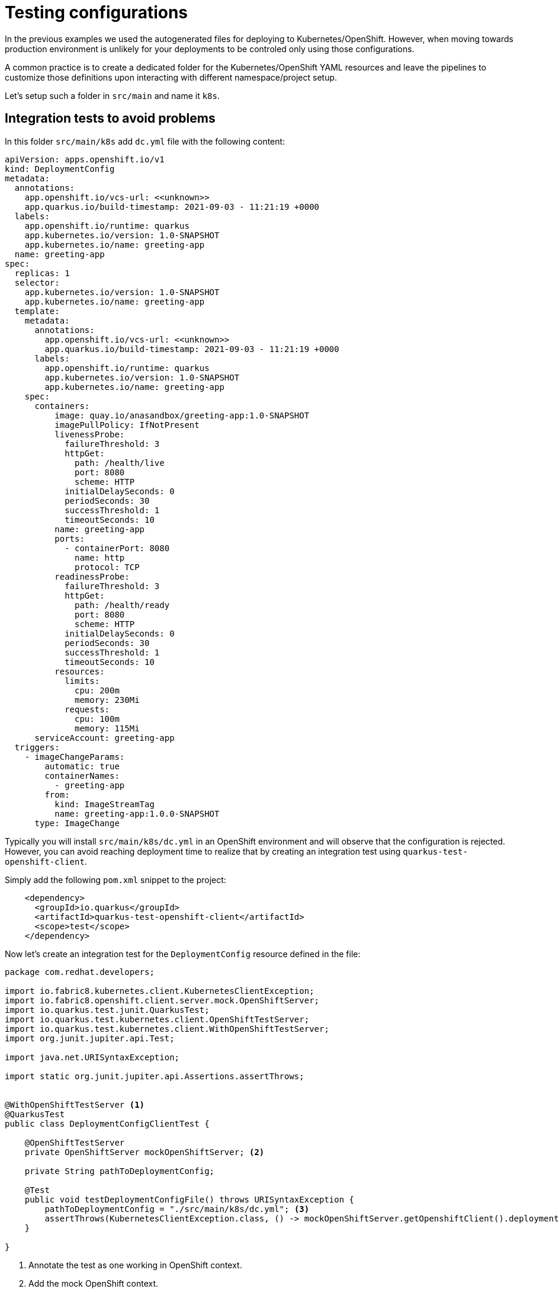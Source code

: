 = Testing configurations

In the previous examples we used the autogenerated files for deploying to Kubernetes/OpenShift.
However, when moving towards production environment is unlikely for your deployments to be controled only using those configurations.

A common practice is to create a dedicated folder for the Kubernetes/OpenShift YAML resources and leave the pipelines to customize those definitions upon interacting with different namespace/project setup.

Let's setup such a folder in `src/main` and name it  `k8s`.

== Integration tests to avoid problems

In this folder `src/main/k8s` add `dc.yml` file with the following content:

[.console-input]
[source,bash]
----
apiVersion: apps.openshift.io/v1
kind: DeploymentConfig
metadata:
  annotations:
    app.openshift.io/vcs-url: <<unknown>>
    app.quarkus.io/build-timestamp: 2021-09-03 - 11:21:19 +0000
  labels:
    app.openshift.io/runtime: quarkus
    app.kubernetes.io/version: 1.0-SNAPSHOT
    app.kubernetes.io/name: greeting-app
  name: greeting-app
spec:
  replicas: 1
  selector:
    app.kubernetes.io/version: 1.0-SNAPSHOT
    app.kubernetes.io/name: greeting-app
  template:
    metadata:
      annotations:
        app.openshift.io/vcs-url: <<unknown>>
        app.quarkus.io/build-timestamp: 2021-09-03 - 11:21:19 +0000
      labels:
        app.openshift.io/runtime: quarkus
        app.kubernetes.io/version: 1.0-SNAPSHOT
        app.kubernetes.io/name: greeting-app
    spec:
      containers:
          image: quay.io/anasandbox/greeting-app:1.0-SNAPSHOT
          imagePullPolicy: IfNotPresent
          livenessProbe:
            failureThreshold: 3
            httpGet:
              path: /health/live
              port: 8080
              scheme: HTTP
            initialDelaySeconds: 0
            periodSeconds: 30
            successThreshold: 1
            timeoutSeconds: 10
          name: greeting-app
          ports:
            - containerPort: 8080
              name: http
              protocol: TCP
          readinessProbe:
            failureThreshold: 3
            httpGet:
              path: /health/ready
              port: 8080
              scheme: HTTP
            initialDelaySeconds: 0
            periodSeconds: 30
            successThreshold: 1
            timeoutSeconds: 10
          resources:
            limits:
              cpu: 200m
              memory: 230Mi
            requests:
              cpu: 100m
              memory: 115Mi
      serviceAccount: greeting-app
  triggers:
    - imageChangeParams:
        automatic: true
        containerNames:
          - greeting-app
        from:
          kind: ImageStreamTag
          name: greeting-app:1.0.0-SNAPSHOT
      type: ImageChange
----

Typically you will install `src/main/k8s/dc.yml` in an OpenShift environment and will observe that the configuration is rejected.
However, you can avoid reaching deployment time to realize that by creating an integration test using `quarkus-test-openshift-client`.

Simply add the following `pom.xml` snippet to the project:

[.console-input]
[source,xml]
----
    <dependency>
      <groupId>io.quarkus</groupId>
      <artifactId>quarkus-test-openshift-client</artifactId>
      <scope>test</scope>
    </dependency>
----

Now let's create an integration test for the `DeploymentConfig` resource defined in the file:

[.console-input]
[source,java]
----
package com.redhat.developers;

import io.fabric8.kubernetes.client.KubernetesClientException;
import io.fabric8.openshift.client.server.mock.OpenShiftServer;
import io.quarkus.test.junit.QuarkusTest;
import io.quarkus.test.kubernetes.client.OpenShiftTestServer;
import io.quarkus.test.kubernetes.client.WithOpenShiftTestServer;
import org.junit.jupiter.api.Test;

import java.net.URISyntaxException;

import static org.junit.jupiter.api.Assertions.assertThrows;


@WithOpenShiftTestServer <1>
@QuarkusTest
public class DeploymentConfigClientTest {

    @OpenShiftTestServer
    private OpenShiftServer mockOpenShiftServer; <2>

    private String pathToDeploymentConfig;

    @Test
    public void testDeploymentConfigFile() throws URISyntaxException {
        pathToDeploymentConfig = "./src/main/k8s/dc.yml"; <3>
        assertThrows(KubernetesClientException.class, () -> mockOpenShiftServer.getOpenshiftClient().deploymentConfigs().load(pathToDeploymentConfig).dryRun()) ; <4>
    }

}
----
<1> Annotate the test as one working in OpenShift context.
<2> Add the mock OpenShift context.
<3> Specify the path to the resource under test.
<4> Dry run the installation of the resource present in the file.

By running the test (via ContinuousTesting/IDE/application package) you will get an exception but also what is wrong with the resource.